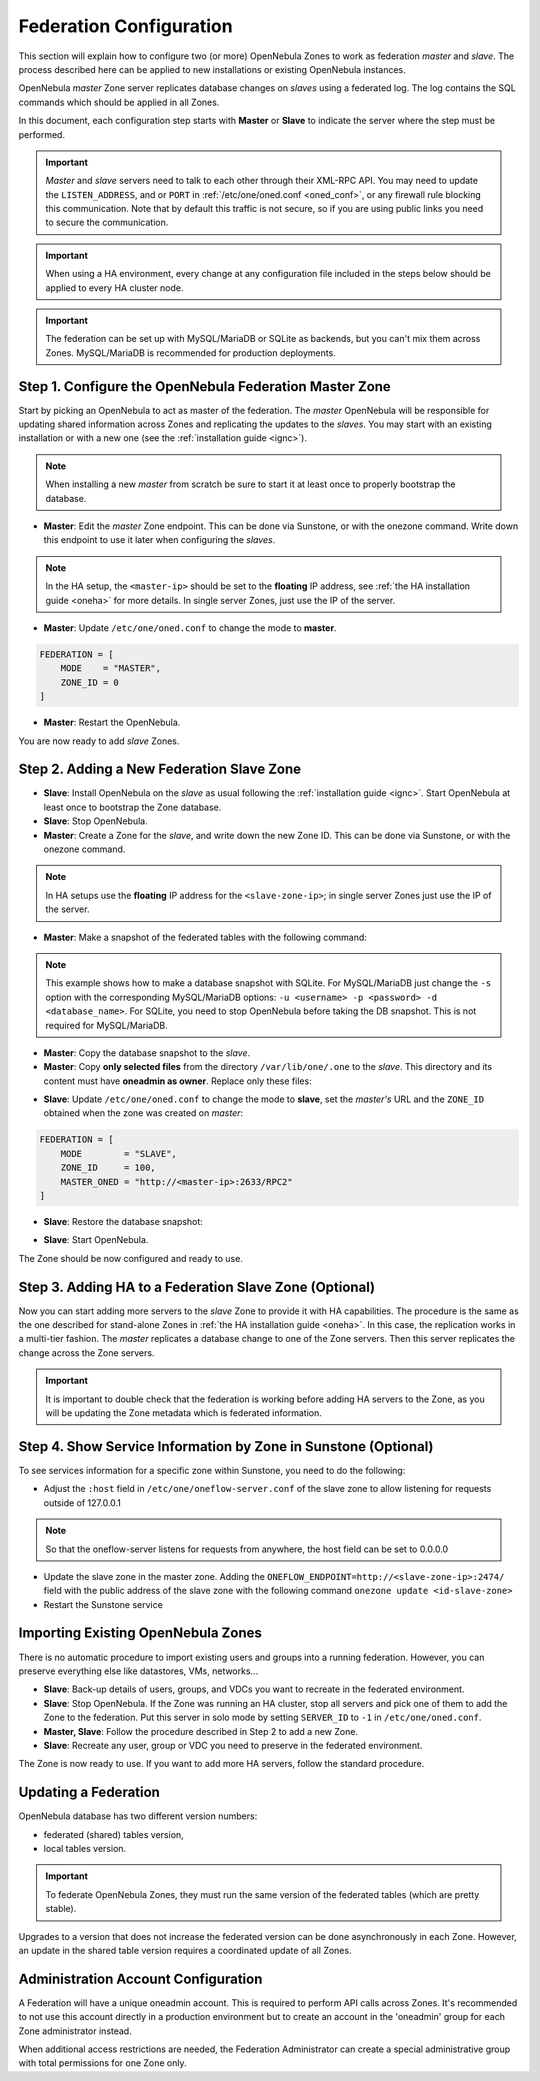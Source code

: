 .. _federationconfig:

================================================================================
Federation Configuration
================================================================================

This section will explain how to configure two (or more) OpenNebula Zones to work as federation *master* and *slave*. The process described here can be applied to new installations or existing OpenNebula instances.

OpenNebula *master* Zone server replicates database changes on *slaves* using a federated log. The log contains the SQL commands which should be applied in all Zones.

In this document, each configuration step starts with **Master** or **Slave** to indicate the server where the step must be performed.

.. important:: *Master* and *slave* servers need to talk to each other through their XML-RPC API. You may need to update the ``LISTEN_ADDRESS``, and or ``PORT`` in :ref:`/etc/one/oned.conf <oned_conf>`, or any firewall rule blocking this communication. Note that by default this traffic is not secure, so if you are using public links you need to secure the communication.

.. important:: When using a HA environment, every change at any configuration file included in the steps below should be applied to every HA cluster node.

.. important:: The federation can be set up with MySQL/MariaDB or SQLite as backends, but you can't mix them across Zones. MySQL/MariaDB is recommended for production deployments.

Step 1. Configure the OpenNebula Federation Master Zone
================================================================================

Start by picking an OpenNebula to act as master of the federation. The *master* OpenNebula will be responsible for updating shared information across Zones and replicating the updates to the *slaves*. You may start with an existing installation or with a new one (see the :ref:`installation guide <ignc>`).

.. note:: When installing a new *master* from scratch be sure to start it at least once to properly bootstrap the database.

- **Master**: Edit the *master* Zone endpoint. This can be done via Sunstone, or with the onezone command. Write down this endpoint to use it later when configuring the *slaves*.

.. prompt:: bash $ auto

    $ onezone update 0
    ENDPOINT = http://<master-ip>:2633/RPC2

.. note:: In the HA setup, the ``<master-ip>`` should be set to the **floating** IP address, see :ref:`the HA installation guide <oneha>` for more details. In single server Zones, just use the IP of the server.

- **Master**: Update ``/etc/one/oned.conf`` to change the mode to **master**.

.. code-block:: bash

    FEDERATION = [
        MODE    = "MASTER",
        ZONE_ID = 0
    ]

- **Master**: Restart the OpenNebula.

You are now ready to add *slave* Zones.

Step 2. Adding a New Federation Slave Zone
================================================================================

- **Slave**: Install OpenNebula on the *slave* as usual following the :ref:`installation guide <ignc>`. Start OpenNebula at least once to bootstrap the Zone database.

- **Slave**: Stop OpenNebula.

- **Master**: Create a Zone for the *slave*, and write down the new Zone ID. This can be done via Sunstone, or with the onezone command.

.. prompt:: bash $ auto

    $ vim /tmp/zone.tmpl
    NAME     = slave-name
    ENDPOINT = http://<slave-zone-ip>:2633/RPC2

    $ onezone create /tmp/zone.tmpl
    ID: 100

    $ onezone list
       ID NAME
        0 OpenNebula
      100 slave-name

.. note:: In HA setups use the **floating** IP address for the ``<slave-zone-ip>``; in single server Zones just use the IP of the server.

- **Master**: Make a snapshot of the federated tables with the following command:

.. prompt:: bash $ auto

    $ onedb backup --federated -s /var/lib/one/one.db
    Sqlite database backup of federated tables stored in /var/lib/one/one.db_federated_2017-6-15_8:52:51.bck
    Use 'onedb restore' to restore the DB.

.. note:: This example shows how to make a database snapshot with SQLite. For MySQL/MariaDB just change the ``-s`` option with the corresponding MySQL/MariaDB options: ``-u <username> -p <password> -d <database_name>``. For SQLite, you need to stop OpenNebula before taking the DB snapshot. This is not required for MySQL/MariaDB.

- **Master**: Copy the database snapshot to the *slave*.

- **Master**: Copy **only selected files** from the directory ``/var/lib/one/.one`` to the *slave*. This directory and its content must have **oneadmin as owner**. Replace only these files:

.. prompt:: bash $ auto

    $ ls -1 /var/lib/one/.one
    one_auth
    oneflow_auth
    onegate_auth
    sunstone_auth

- **Slave**: Update ``/etc/one/oned.conf`` to change the mode to **slave**, set the *master's* URL and the ``ZONE_ID`` obtained when the zone was created on *master*:

.. code-block:: bash

    FEDERATION = [
        MODE        = "SLAVE",
        ZONE_ID     = 100,
        MASTER_ONED = "http://<master-ip>:2633/RPC2"
    ]

- **Slave**: Restore the database snapshot:

.. prompt:: bash $ auto

    $ onedb restore --federated -s /var/lib/one/one.db /var/lib/one/one.db_federated_2017-6-14_16:0:36.bck
    Sqlite database backup restored in one.db

- **Slave**: Start OpenNebula.

The Zone should be now configured and ready to use.

Step 3. Adding HA to a Federation Slave Zone (Optional)
================================================================================

Now you can start adding more servers to the *slave* Zone to provide it with HA capabilities. The procedure is the same as the one described for stand-alone Zones in :ref:`the HA installation guide <oneha>`. In this case, the replication works in a multi-tier fashion. The *master* replicates a database change to one of the Zone servers. Then this server replicates the change across the Zone servers.

.. important:: It is important to double check that the federation is working before adding HA servers to the Zone, as you will be updating the Zone metadata which is federated information.

Step 4. Show Service Information by Zone in Sunstone (Optional)
================================================================================

To see services information for a specific zone within Sunstone, you need to do the following:

- Adjust the ``:host`` field in ``/etc/one/oneflow-server.conf`` of the slave zone to allow listening for requests outside of 127.0.0.1

.. note:: So that the oneflow-server listens for requests from anywhere, the host field can be set to 0.0.0.0

- Update the slave zone in the master zone. Adding the ``ONEFLOW_ENDPOINT=http://<slave-zone-ip>:2474/`` field with the public address of the slave zone with the following command ``onezone update <id-slave-zone>``

- Restart the Sunstone service

Importing Existing OpenNebula Zones
================================================================================

There is no automatic procedure to import existing users and groups into a running federation. However, you can preserve everything else like datastores, VMs, networks...

- **Slave**: Back-up details of users, groups, and VDCs you want to recreate in the federated environment.

- **Slave**: Stop OpenNebula. If the Zone was running an HA cluster, stop all servers and pick one of them to add the Zone to the federation. Put this server in solo mode by setting ``SERVER_ID`` to ``-1`` in ``/etc/one/oned.conf``.

- **Master, Slave**: Follow the procedure described in Step 2 to add a new Zone.

- **Slave**: Recreate any user, group or VDC you need to preserve in the federated environment.

The Zone is now ready to use. If you want to add more HA servers, follow the standard procedure.

Updating a Federation
================================================================================

OpenNebula database has two different version numbers:

- federated (shared) tables version,
- local tables version.

.. important:: To federate OpenNebula Zones, they must run the same version of the federated tables (which are pretty stable).

Upgrades to a version that does not increase the federated version can be done asynchronously in each Zone. However, an update in the shared table version requires a coordinated update of all Zones.

Administration Account Configuration
================================================================================

A Federation will have a unique oneadmin account. This is required to perform API calls across Zones. It's recommended to not use this account directly in a production environment but to create an account in the 'oneadmin' group for each Zone administrator instead.

When additional access restrictions are needed, the Federation Administrator can create a special administrative group with total permissions for one Zone only.
